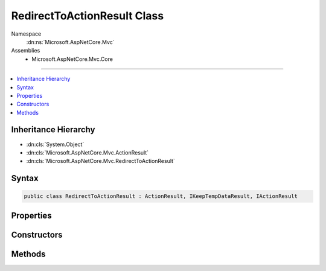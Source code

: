 

RedirectToActionResult Class
============================





Namespace
    :dn:ns:`Microsoft.AspNetCore.Mvc`
Assemblies
    * Microsoft.AspNetCore.Mvc.Core

----

.. contents::
   :local:



Inheritance Hierarchy
---------------------


* :dn:cls:`System.Object`
* :dn:cls:`Microsoft.AspNetCore.Mvc.ActionResult`
* :dn:cls:`Microsoft.AspNetCore.Mvc.RedirectToActionResult`








Syntax
------

.. code-block:: csharp

    public class RedirectToActionResult : ActionResult, IKeepTempDataResult, IActionResult








.. dn:class:: Microsoft.AspNetCore.Mvc.RedirectToActionResult
    :hidden:

.. dn:class:: Microsoft.AspNetCore.Mvc.RedirectToActionResult

Properties
----------

.. dn:class:: Microsoft.AspNetCore.Mvc.RedirectToActionResult
    :noindex:
    :hidden:

    
    .. dn:property:: Microsoft.AspNetCore.Mvc.RedirectToActionResult.ActionName
    
        
    
        
        Gets or sets the name of the action to use for generating the URL.
    
        
        :rtype: System.String
    
        
        .. code-block:: csharp
    
            public string ActionName
            {
                get;
                set;
            }
    
    .. dn:property:: Microsoft.AspNetCore.Mvc.RedirectToActionResult.ControllerName
    
        
    
        
        Gets or sets the name of the controller to use for generating the URL.
    
        
        :rtype: System.String
    
        
        .. code-block:: csharp
    
            public string ControllerName
            {
                get;
                set;
            }
    
    .. dn:property:: Microsoft.AspNetCore.Mvc.RedirectToActionResult.Permanent
    
        
        :rtype: System.Boolean
    
        
        .. code-block:: csharp
    
            public bool Permanent
            {
                get;
                set;
            }
    
    .. dn:property:: Microsoft.AspNetCore.Mvc.RedirectToActionResult.RouteValues
    
        
    
        
        Gets or sets the route data to use for generating the URL.
    
        
        :rtype: Microsoft.AspNetCore.Routing.RouteValueDictionary
    
        
        .. code-block:: csharp
    
            public RouteValueDictionary RouteValues
            {
                get;
                set;
            }
    
    .. dn:property:: Microsoft.AspNetCore.Mvc.RedirectToActionResult.UrlHelper
    
        
    
        
        Gets or sets the :any:`Microsoft.AspNetCore.Mvc.IUrlHelper` used to generate URLs.
    
        
        :rtype: Microsoft.AspNetCore.Mvc.IUrlHelper
    
        
        .. code-block:: csharp
    
            public IUrlHelper UrlHelper
            {
                get;
                set;
            }
    

Constructors
------------

.. dn:class:: Microsoft.AspNetCore.Mvc.RedirectToActionResult
    :noindex:
    :hidden:

    
    .. dn:constructor:: Microsoft.AspNetCore.Mvc.RedirectToActionResult.RedirectToActionResult(System.String, System.String, System.Object)
    
        
    
        
        :type actionName: System.String
    
        
        :type controllerName: System.String
    
        
        :type routeValues: System.Object
    
        
        .. code-block:: csharp
    
            public RedirectToActionResult(string actionName, string controllerName, object routeValues)
    
    .. dn:constructor:: Microsoft.AspNetCore.Mvc.RedirectToActionResult.RedirectToActionResult(System.String, System.String, System.Object, System.Boolean)
    
        
    
        
        :type actionName: System.String
    
        
        :type controllerName: System.String
    
        
        :type routeValues: System.Object
    
        
        :type permanent: System.Boolean
    
        
        .. code-block:: csharp
    
            public RedirectToActionResult(string actionName, string controllerName, object routeValues, bool permanent)
    

Methods
-------

.. dn:class:: Microsoft.AspNetCore.Mvc.RedirectToActionResult
    :noindex:
    :hidden:

    
    .. dn:method:: Microsoft.AspNetCore.Mvc.RedirectToActionResult.ExecuteResult(Microsoft.AspNetCore.Mvc.ActionContext)
    
        
    
        
        :type context: Microsoft.AspNetCore.Mvc.ActionContext
    
        
        .. code-block:: csharp
    
            public override void ExecuteResult(ActionContext context)
    

